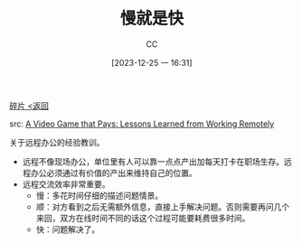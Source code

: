 :PROPERTIES:
:ID:       ACE21F66-6BA5-43C7-9FFE-0B4F670C186D
:END:
#+TITLE: 慢就是快
#+AUTHOR: CC
#+DATE: [2023-12-25 一 16:31]
#+HUGO_BASE_DIR: ../
#+HUGO_SECTION: notes

#+HUGO_TAGS: 
#+HUGO_CATEGORIES:
#+HUGO_CUSTOM_FRONT_MATTER: :toc true

#+HUGO_DRAFT: false
#+HUGO_SLUG:

[[id:C56133C1-2FA9-48C6-8F8C-7B6D93C1533C][碎片 <返回]]

src: [[https://dtransposed.github.io/blog/2023/11/02/Remote-SWE/][A Video Game that Pays: Lessons Learned from Working Remotely]]

关于远程办公的经验教训。

- 远程不像现场办公，单位里有人可以靠一点点产出加每天打卡在职场生存。远程办公必须通过有价值的产出来维持自己的位置。
- 远程交流效率非常重要。
  - 慢：多花时间仔细的描述问题情景。
  - 顺：对方看到之后无需额外信息，直接上手解决问题。否则需要再问几个来回，双方在线时间不同的话这个过程可能要耗费很多时间。
  - 快：问题解决了。
